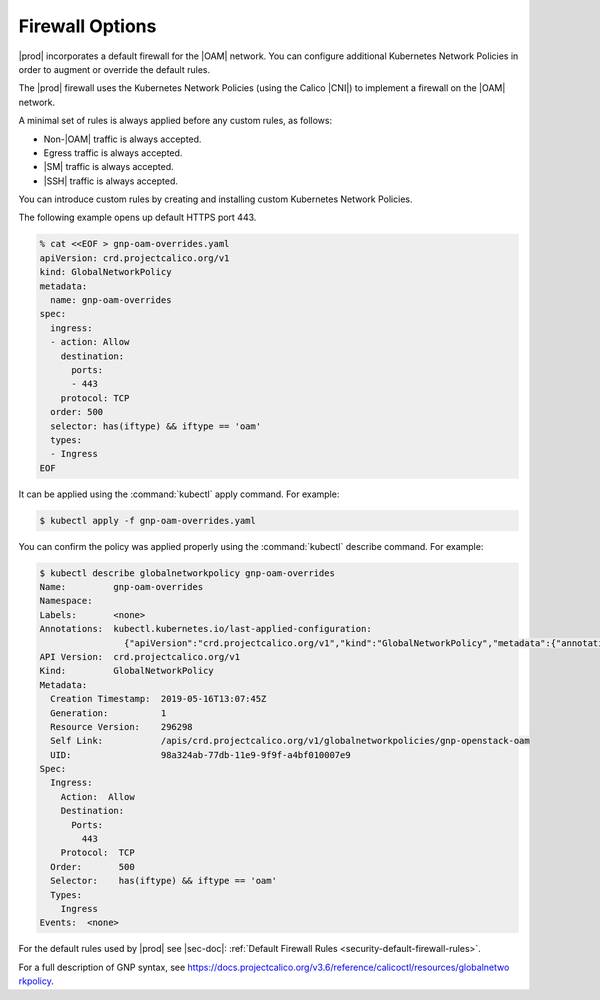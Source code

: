
.. zlk1582057887959
.. _security-firewall-options:

================
Firewall Options
================

|prod| incorporates a default firewall for the |OAM| network. You can configure
additional Kubernetes Network Policies in order to augment or override the
default rules.

The |prod| firewall uses the Kubernetes Network Policies \(using the Calico
|CNI|\) to implement a firewall on the |OAM| network.

A minimal set of rules is always applied before any custom rules, as follows:


.. _security-firewall-options-ul-xw2-qkw-g3b:

-   Non-|OAM| traffic is always accepted.

-   Egress traffic is always accepted.

-   |SM| traffic is always accepted.

-   |SSH| traffic is always accepted.


You can introduce custom rules by creating and installing custom Kubernetes
Network Policies.

The following example opens up default HTTPS port 443.

.. code-block:: none

    % cat <<EOF > gnp-oam-overrides.yaml
    apiVersion: crd.projectcalico.org/v1
    kind: GlobalNetworkPolicy
    metadata:
      name: gnp-oam-overrides
    spec:
      ingress:
      - action: Allow
        destination:
          ports:
          - 443
        protocol: TCP
      order: 500
      selector: has(iftype) && iftype == 'oam'
      types:
      - Ingress
    EOF

It can be applied using the :command:`kubectl` apply command. For example:

.. code-block:: none

    $ kubectl apply -f gnp-oam-overrides.yaml

You can confirm the policy was applied properly using the :command:`kubectl`
describe command. For example:

.. code-block:: none

    $ kubectl describe globalnetworkpolicy gnp-oam-overrides
    Name:         gnp-oam-overrides
    Namespace:
    Labels:       <none>
    Annotations:  kubectl.kubernetes.io/last-applied-configuration:
                    {"apiVersion":"crd.projectcalico.org/v1","kind":"GlobalNetworkPolicy","metadata":{"annotations":{},"name":"gnp-openstack-oam"},"spec...
    API Version:  crd.projectcalico.org/v1
    Kind:         GlobalNetworkPolicy
    Metadata:
      Creation Timestamp:  2019-05-16T13:07:45Z
      Generation:          1
      Resource Version:    296298
      Self Link:           /apis/crd.projectcalico.org/v1/globalnetworkpolicies/gnp-openstack-oam
      UID:                 98a324ab-77db-11e9-9f9f-a4bf010007e9
    Spec:
      Ingress:
        Action:  Allow
        Destination:
          Ports:
            443
        Protocol:  TCP
      Order:       500
      Selector:    has(iftype) && iftype == 'oam'
      Types:
        Ingress
    Events:  <none>

.. xbooklink

   For information about yaml rule syntax, see |sysconf-doc|: :ref:`Modifying OAM Firewall Rules <modifying-oam-firewall-rules>`.

For the default rules used by |prod| see |sec-doc|: :ref:`Default Firewall
Rules <security-default-firewall-rules>`.

For a full description of GNP syntax, see
`https://docs.projectcalico.org/v3.6/reference/calicoctl/resources/globalnetwo
rkpolicy
<https://docs.projectcalico.org/v3.6/reference/calicoctl/resources/globalnetwo
rkpolicy>`__.

